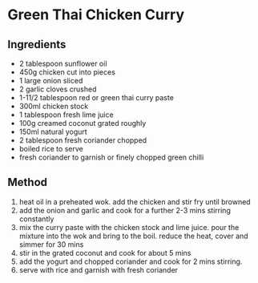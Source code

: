 * Green Thai Chicken Curry

** Ingredients

- 2 tablespoon sunflower oil
- 450g chicken cut into pieces
- 1 large onion sliced
- 2 garlic cloves crushed
- 1-11/2 tablespoon red or green thai curry paste
- 300ml chicken stock
- 1 tablespoon fresh lime juice
- 100g creamed coconut grated roughly
- 150ml natural yogurt
- 2 tablespoon fresh coriander chopped
- boiled rice to serve
- fresh coriander to garnish or finely chopped green chilli

** Method

1. heat oil in a preheated wok. add the chicken and stir fry until
   browned
2. add the onion and garlic and cook for a further 2-3 mins stirring
   constantly
3. mix the curry paste with the chicken stock and lime juice. pour the
   mixture into the wok and bring to the boil. reduce the heat, cover
   and simmer for 30 mins
4. stir in the grated coconut and cook for about 5 mins
5. add the yogurt and chopped coriander and cook for 2 mins stirring.
6. serve with rice and garnish with fresh coriander
